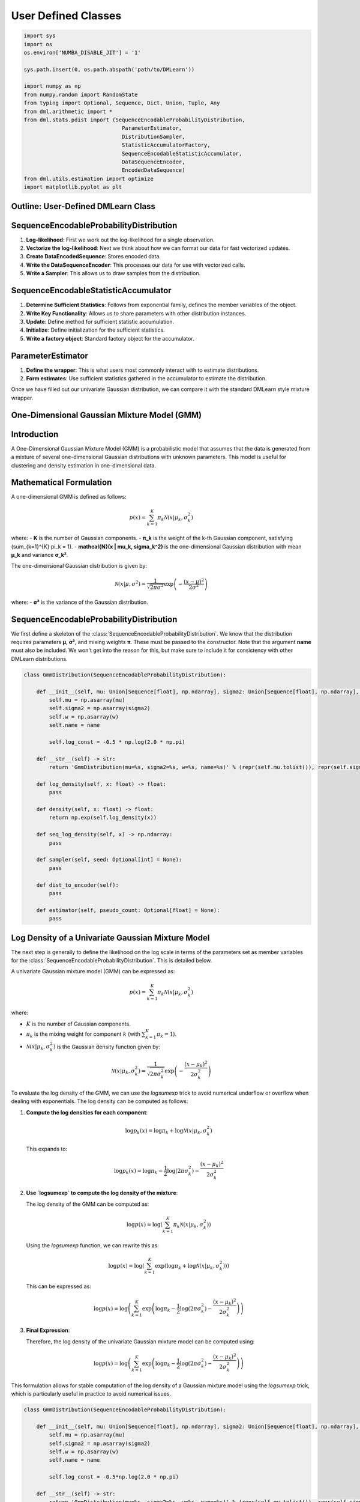 .. _user_defined:
User Defined Classes
----------------------

.. code-block:: python

    import sys 
    import os
    os.environ['NUMBA_DISABLE_JIT'] = '1'

    sys.path.insert(0, os.path.abspath('path/to/DMLearn'))

    import numpy as np 
    from numpy.random import RandomState
    from typing import Optional, Sequence, Dict, Union, Tuple, Any
    from dml.arithmetic import * 
    from dml.stats.pdist import (SequenceEncodableProbabilityDistribution, 
                                   ParameterEstimator, 
                                   DistributionSampler, 
                                   StatisticAccumulatorFactory, 
                                   SequenceEncodableStatisticAccumulator, 
                                   DataSequenceEncoder, 
                                   EncodedDataSequence)
    from dml.utils.estimation import optimize
    import matplotlib.pyplot as plt

Outline: User-Defined DMLearn Class
=========================================

SequenceEncodableProbabilityDistribution
=========================================
1. **Log-likelihood**: First we work out the log-likelihood for a single observation.
2. **Vectorize the log-likelihood**: Next we think about how we can format our data for fast vectorized updates.
3. **Create DataEncodedSequence**: Stores encoded data.
4. **Write the DataSequenceEncoder**: This processes our data for use with vectorized calls.
5. **Write a Sampler**: This allows us to draw samples from the distribution.

SequenceEncodableStatisticAccumulator
=======================================
1. **Determine Sufficient Statistics**: Follows from exponential family, defines the member variables of the object.
2. **Write Key Functionality**: Allows us to share parameters with other distribution instances.
3. **Update**: Define method for sufficient statistic accumulation.
4. **Initialize**: Define initialization for the sufficient statistics.
5. **Write a factory object**: Standard factory object for the accumulator.

ParameterEstimator
====================
1. **Define the wrapper**: This is what users most commonly interact with to estimate distributions.
2. **Form estimates**: Use sufficient statistics gathered in the accumulator to estimate the distribution.

Once we have filled out our univariate Gaussian distribution, we can compare it with the standard DMLearn style mixture wrapper.

One-Dimensional Gaussian Mixture Model (GMM)
==============================================

Introduction
============

A One-Dimensional Gaussian Mixture Model (GMM) is a probabilistic model that assumes that the data is generated from a mixture of several one-dimensional Gaussian distributions with unknown parameters. This model is useful for clustering and density estimation in one-dimensional data.

Mathematical Formulation
=========================

A one-dimensional GMM is defined as follows:

.. math::

    p(x) = \sum_{k=1}^{K} \pi_k \mathcal{N}(x | \mu_k, \sigma_k^2)

where:
- **K** is the number of Gaussian components.
- **π_k** is the weight of the k-th Gaussian component, satisfying \(\sum_{k=1}^{K} \pi_k = 1\).
- **\mathcal{N}(x | \mu_k, \sigma_k^2)** is the one-dimensional Gaussian distribution with mean **μ_k** and variance **σ_k²**.

The one-dimensional Gaussian distribution is given by:

.. math::

    \mathcal{N}(x | \mu, \sigma^2) = \frac{1}{\sqrt{2\pi \sigma^2}} \exp\left(-\frac{(x - \mu)^2}{2\sigma^2}\right)

where:
- **σ²** is the variance of the Gaussian distribution.


SequenceEncodableProbabilityDistribution
==========================================

We first define a skeleton of the :class:`SequenceEncodableProbabilityDistribution`. We know that the distribution requires parameters **μ**, **σ²**, and mixing weights **π**. These must be passed to the constructor. Note that the argument **name** must also be included. We won't get into the reason for this, but make sure to include it for consistency with other DMLearn distributions.

.. code-block:: python

    class GmmDistribution(SequenceEncodableProbabilityDistribution):
        
        def __init__(self, mu: Union[Sequence[float], np.ndarray], sigma2: Union[Sequence[float], np.ndarray], w: Union[Sequence[float], np.ndarray], name: Optional[str] = None):
            self.mu = np.asarray(mu)
            self.sigma2 = np.asarray(sigma2)
            self.w = np.asarray(w)
            self.name = name

            self.log_const = -0.5 * np.log(2.0 * np.pi)

        def __str__(self) -> str:
            return 'GmmDistribution(mu=%s, sigma2=%s, w=%s, name=%s)' % (repr(self.mu.tolist()), repr(self.sigma2.tolist()), repr(self.w.tolist()), repr(self.name))
        
        def log_density(self, x: float) -> float:
            pass

        def density(self, x: float) -> float:
            return np.exp(self.log_density(x))

        def seq_log_density(self, x) -> np.ndarray:
            pass

        def sampler(self, seed: Optional[int] = None):
            pass
        
        def dist_to_encoder(self):
            pass

        def estimator(self, pseudo_count: Optional[float] = None):
            pass

Log Density of a Univariate Gaussian Mixture Model
========================================================

The next step is generally to define the likelihood on the log scale in terms of the parameters set as member variables for the :class:`SequenceEncodableProbabilityDistribution`. This is detailed below.

A univariate Gaussian mixture model (GMM) can be expressed as:

.. math::

    p(x) = \sum_{k=1}^{K} \pi_k \mathcal{N}(x | \mu_k, \sigma_k^2)

where:

- :math:`K` is the number of Gaussian components.
- :math:`\pi_k` is the mixing weight for component :math:`k` (with :math:`\sum_{k=1}^{K} \pi_k = 1`).
- :math:`\mathcal{N}(x | \mu_k, \sigma_k^2)` is the Gaussian density function given by:

.. math::

    \mathcal{N}(x | \mu_k, \sigma_k^2) = \frac{1}{\sqrt{2\pi \sigma_k^2}} \exp\left(-\frac{(x - \mu_k)^2}{2\sigma_k^2}\right)

To evaluate the log density of the GMM, we can use the `logsumexp` trick to avoid numerical underflow or overflow when dealing with exponentials. The log density can be computed as follows:

1. **Compute the log densities for each component**:

   .. math::

       \log p_k(x) = \log \pi_k + \log \mathcal{N}(x | \mu_k, \sigma_k^2)

   This expands to:

   .. math::

       \log p_k(x) = \log \pi_k - \frac{1}{2} \log(2\pi \sigma_k^2) - \frac{(x - \mu_k)^2}{2\sigma_k^2}

2. **Use `logsumexp` to compute the log density of the mixture**:

   The log density of the GMM can be computed as:

   .. math::

       \log p(x) = \log \left( \sum_{k=1}^{K} \pi_k \mathcal{N}(x | \mu_k, \sigma_k^2) \right)

   Using the `logsumexp` function, we can rewrite this as:

   .. math::

       \log p(x) = \log \left( \sum_{k=1}^{K} \exp\left(\log \pi_k + \log \mathcal{N}(x | \mu_k, \sigma_k^2)\right) \right)

   This can be expressed as:

   .. math::

       \log p(x) = \log \left( \sum_{k=1}^{K} \exp\left(\log \pi_k - \frac{1}{2} \log(2\pi \sigma_k^2) - \frac{(x - \mu_k)^2}{2\sigma_k^2}\right) \right)

3. **Final Expression**:

   Therefore, the log density of the univariate Gaussian mixture model can be computed using:

   .. math::

       \log p(x) = \log \left( \sum_{k=1}^{K} \exp\left(\log \pi_k - \frac{1}{2} \log(2\pi \sigma_k^2) - \frac{(x - \mu_k)^2}{2\sigma_k^2}\right) \right)

This formulation allows for stable computation of the log density of a Gaussian mixture model using the `logsumexp` trick, which is particularly useful in practice to avoid numerical issues.

.. code-block:: python

    class GmmDistribution(SequenceEncodableProbabilityDistribution):
        
        def __init__(self, mu: Union[Sequence[float], np.ndarray], sigma2: Union[Sequence[float], np.ndarray], w: Union[Sequence[float], np.ndarray], name: Optional[str] = None):
            self.mu = np.asarray(mu)
            self.sigma2 = np.asarray(sigma2)
            self.w = np.asarray(w)
            self.name = name

            self.log_const = -0.5*np.log(2.0 * np.pi)

        def __str__(self) -> str:
            return 'GmmDistribution(mu=%s, sigma2=%s, w=%s, name=%s)' % (repr(self.mu.tolist()), repr(self.sigma2.tolist()), repr(self.w.tolist()), repr(self.name))
        
        def log_density(self, x: float) -> float:
            # eval log-density for each component
            ll = self.log_const - 0.50*(x-self.mu) ** 2 / self.sigma2 - 0.5*np.log(self.sigma2) + np.log(self.w)
            max_ = np.max(ll)
            # subtract max and exponentiate
            np.exp(ll-max_, out=ll)
            # finish log-sum-exp
            rv = np.log(np.sum(ll)) + max_ 
            return rv

        def density(self, x: float) -> float:
            return np.exp(self.log_density(x))

        def seq_log_density(self, x) -> np.ndarray:
            pass

        def sampler(self, seed: Optional[int] = None):
            pass
        
        def dist_to_encoder(self):
            pass

        def estimator(self, pseudo_count: Optional[float] = None):
            pass

EncodedDataSequence and the DataSequenceEncoder objects
=======================================================

To make calculations fast, we want to think of vectorizing our ``log_density`` function call. Under the hood, this requires us to encode our data. Put another way, we want to pre-process the data passed to our object so we can perform fast vectorized operations. The :class:`DataSequenceEncoder` object is responsible for encoding our data into a format useful for repeated vectorized operations. The output data is stored in an :class:`EncodedDataSequence` object. This object also allows for type checking if desired.

A good way to think about how this will all look is to first consider a vectorized form of the ``log_density`` function. Assume the data is a one-dimensional numpy array (this is the form the encoded data will take). We can write out the density in vectorized form as seen below.

.. code-block:: python

    def seq_log_density_(x: np.ndarray) -> np.ndarray:
    
        ll = -0.5 * (x[:, None] - self.mu) ** 2 / self.sigma2 - 0.5 * np.log(self.sigma2) + self.log_const + np.log(self.w)
        max_ = np.max(ll, axis=1, keepdims=True)
        np.exp(ll - max_, out=ll)
        ll = np.log(np.sum(ll, axis=1, keepdims=False))
        ll += max_.flatten()
    
        return ll

The :class:`EncodedDataSequence` should store the processed data (which happens to be a numpy array for floats).

.. code-block:: python

    class GmmEncodedDataSequence(EncodedDataSequence):
    
        def __init__(self, data: np.ndarray):
            super().__init__(data=data)
        
        def __repr__(self) -> str:
            return f'GmmEncodedDataSequence(data={self.data})'

The :class:`DataSequenceEncoder` object must implement :meth:`__str__`, :meth:`__eq__`, and :meth:`seq_encode`. The method :meth:`seq_encode` should take the data and encode it. The result is returned as an :class:`EncodedDataSequence` object. Note that this is also the place to check for data compatibility (i.e. GMM can't handle NaN or inf values).

The :meth:`__eq__` method is implemented to check if two :class:`DataSequenceEncoder` objects are the same. This helps with avoiding multiple encodings under the hood when nesting DMLearn functions.

.. code-block:: python

    class GmmDataEncoder(DataSequenceEncoder):

        def __str__(self) -> str:
            return 'GmmDataEncoder'
        
        def __eq__(self, other) -> bool:
            return isinstance(other, GmmDataEncoder)
        
        def seq_encode(self, x: Union[Sequence[float], np.ndarray]) -> 'GmmEncodedDataSequence':
            rv = np.asarray(x, dtype=float)
            
            if np.any(np.isnan(rv)) or np.any(np.isinf(rv)):
                raise Exception('GmmDistribution requires support x in (-inf,inf).')
            
            return GmmEncodedDataSequence(data=rv)

We can now fill in the :meth:`seq_log_density` function with proper type hints. We also fill out :meth:`dist_to_encoder`, which returns the appropriate :class:`DataSequenceEncoder` object for encoding data.

.. code-block:: python
 
 class GmmDistribution(SequenceEncodableProbabilityDistribution):
     
     def __init__(self, mu: Union[Sequence[float], np.ndarray], sigma2: Union[Sequence[float], np.ndarray], w: Union[Sequence[float], np.ndarray], name: Optional[str] = None):
         self.mu = np.asarray(mu)
         self.sigma2 = np.asarray(sigma2)
         self.w = np.asarray(w)
         self.name = name
 
         self.log_const = -0.5 * np.log(2.0 * np.pi)
 
     def __str__(self) -> str:
         return 'GmmDistribution(mu=%s, sigma2=%s, w=%s, name=%s)' % (repr(self.mu.tolist()), repr(self.sigma2.tolist()), repr(self.w.tolist()), repr(self.name))
     
     def log_density(self, x: float) -> float:
         # eval log-density for each component
         ll = self.log_const - 0.5 * (x - self.mu) ** 2 / self.sigma2 - 0.5 * np.log(self.sigma2) + np.log(self.w)
         max_ = np.max(ll)
         # subtract max and exponentiate
         np.exp(ll - max_, out=ll)
         # finish log-sum-exp
         rv = np.log(np.sum(ll)) + max_ 
         return rv
 
     def density(self, x: float) -> float:
         return np.exp(self.log_density(x))
 
     def seq_log_density(self, x: GmmEncodedDataSequence) -> np.ndarray:
         # Type check
         if not isinstance(x, GmmEncodedDataSequence):
             raise Exception('GmmEncodedDataSequence requires for seq_log_density.')
         
         # Evaluate the vectorized log-density as before
         ll = -0.5 * (x.data[:, None] - self.mu) ** 2 / self.sigma2 - 0.5 * np.log(self.sigma2) + self.log_const + np.log(self.w)
         max_ = np.max(ll, axis=1, keepdims=True)
         np.exp(ll - max_, out=ll)
         ll = np.log(np.sum(ll, axis=1, keepdims=False))
         ll += max_.flatten()
 
         return ll
     
     def dist_to_encoder(self) -> GmmDataEncoder:
         return GmmDataEncoder()
     
     def sampler(self, seed: Optional[int] = None):
         pass
 
     def estimator(self, pseudo_count: Optional[float] = None):
         pass

DistributionSampler
====================

Next we create the ``DistributionSampler``. The sampler allows us to draw samples from a fitted distribution. ``DistributionSampler`` objects are generally realized through the method ``sampler`` in the ``SequenceEncodableProbabilityDistribution``.

Sampling the GMM
=================

1. Draw a label from the mixture weights: :math:`z_i \sim \boldsymbol{\pi}`
2. Sample an observation conditioned on the label drawn: :math:`x_i \vert z_i = k \sim N\left(\mu_k, \sigma^2_k \right)`

Below is a vectorized implementation of GMM sampling in the ``sample`` method.
 
.. code-block:: python

        class GmmSampler(DistributionSampler):

            def __init__(self, dist: GmmDistribution, seed: Optional[int] = None):
                self.rng = RandomState(seed)
                self.dist = dist
            
            def sample(self, size: Optional[int] = None) -> Union[float, np.ndarray]:
                ncomps = len(self.dist.w)
                if size:
                    rv = np.zeros(size)
                    idx = np.arange(size)
                    self.rng.shuffle(idx)
                    z = self.rng.choice(ncomps, p=self.dist.w, replace=True, size=size)
                    z = np.bincount(z, minlength=ncomps)

                    i0 = 0
                    for xi, xc in enumerate(z):
                        if xc > 0:
                            i1 = i0 + xc
                            rv[idx[i0:i1]] = self.rng.normal(loc=self.dist.mu[xi], scale=np.sqrt(self.dist.sigma2[xi]), size=xc)
                            i0 += xc
                        
                    return rv 
                else:
                    z = self.rng.choice(ncomps, p=self.dist.w)
                    rv = self.rng.randn() * np.sqrt(self.dist.sigma2[z]) + self.dist.mu[z]

                    return float(rv)

We can now update the ``sampler`` function in the ``SequenceEncodableProbabilityDistribution``.

.. code-block:: python

    class GmmDistribution(SequenceEncodableProbabilityDistribution):
        
        def __init__(self, mu: Union[Sequence[float], np.ndarray], sigma2: Union[Sequence[float], np.ndarray], w: Union[Sequence[float], np.ndarray], name: Optional[str] = None):
            self.mu = np.asarray(mu)
            self.sigma2 = np.asarray(sigma2)
            self.w = np.asarray(w)
            self.name = name

            self.log_const = -0.5*np.log(2.0 * np.pi)

        def __str__(self) -> str:
            return 'GmmDistribution(mu=%s, sigma2=%s, w=%s, name=%s)' % (repr(self.mu.tolist()), repr(self.sigma2.tolist()), repr(self.w.tolist()), repr(self.name))
        
        def log_density(self, x: float) -> float:
            # eval log-density for each component
            ll = self.log_const - 0.5*(x-self.mu) ** 2 / self.sigma2 - 0.5*np.log(self.sigma2) + np.log(self.w)
            max_ = np.max(ll)
            # subtract max and exponentiate
            np.exp(ll-max_, out=ll)
            # finish log-sum-exp
            rv = np.log(np.sum(ll)) + max_ 
            return rv

        def density(self, x: float) -> float:
            return np.exp(self.log_density(x))

        def seq_log_density(self, x: GmmEncodedDataSequence) -> np.ndarray:
            # Type check
            if not isinstance(x, GmmEncodedDataSequence):
                raise Exception('GmmEncodedDataSequence requires for seq_log_density.')
            
            # Evaluate the vetorized log-density as before
            ll = -0.5*(x.data[:, None] - self.mu)**2 / self.sigma2 - 0.5*np.log(self.sigma2) + self.log_const + np.log(self.w)
            max_ = np.max(ll, axis=1, keepdims=True)
            np.exp(ll-max_, out=ll)
            ll = np.log(np.sum(ll, axis=1, keepdims=False))
            ll += max_.flatten()

            return ll
        
        def dist_to_encoder(self) -> GmmDataEncoder:
            return GmmDataEncoder()
        
        def sampler(self, seed: Optional[int] = None) -> GmmSampler:
            return GmmSampler(dist=self, seed=seed)

        def estimator(self, pseudo_count: Optional[float] = None):
            pass


We need to write the estimator to complete the distribution. We will return to this later.

SequenceEncodableStatisticAccumulator
=======================================
Next we will write the ``SequenceEncodableStatisticAccumulator`` which is used to aggregate sufficient statistics. To identify the sufficient statistics and the calculation involved in tracking them, we can refer to the exponential family form of the distribution. In the case of the univariate GMM, it is easier to refer back to the E-step of the EM algorithm.

Expectation-Maximization Algorithm
===================================
To estimate the parameters of a one-dimensional GMM, we typically use the Expectation-Maximization (EM) algorithm, which consists of two steps:

1. **Expectation Step (E-step)**: Calculate the expected value of the log-likelihood function, given the current estimates of the parameters.

   .. math::

       \gamma_{nk} = \frac{\pi_k \mathcal{N}(x_n | \mu_k, \sigma_k^2)}{\sum_{j=1}^{K} \pi_j \mathcal{N}(x_n | \mu_j, \sigma_j^2)}

where :math:`\gamma_{nk}` is the responsibility that component ``k`` takes for data point ``n``.

2. **Maximization Step (M-step)**: Update the parameters using the expected values computed in the E-step.

   .. math::

       \pi_k = \frac{N_k}{N}

   .. math::

       \mu_k = \frac{1}{N_k} \sum_{n=1}^{N} \gamma_{nk} x_n

   .. math::

       \sigma_k^2 = \frac{1}{N_k} \sum_{n=1}^{N} \gamma_{nk} (x_n - \mu_k)^2 = \gamma_{nk} x_n^2 - 2 x_n \mu_k + \mu_k^2

where :math:`N_k = \sum_{n=1}^{N} \gamma_{nk}` is the effective number of points assigned to component :math:`k`.

Sufficient Statistics
=====================
In DMLearn, the accumulator tracks the sufficient statistics, which are used to perform the estimation step. Following the above, we see that 

.. math::

   \sum_{n=1}^{N} \gamma_{nk}

.. math::

   \sum_{n=1}^{N} \gamma_{nk} x_n

.. math::

   \sum_{n=1}^{N} \gamma_{nk} x_n^2

are required to estimate :math:`\pi_k`, :math:`\mu_k`, :math:`\sigma^2_k`. Our accumulator class will aggregate these sufficient statistics. We will denote the sufficient statistics with member variables: ``comp_counts`` = :math:`\sum_{n=1}^{N} \gamma_{nk}`, ``x`` = :math:`\sum_{n=1}^{N} \gamma_{nk} x_n`, and ``x2`` = :math:`\sum_{n=1}^{N} \gamma_{nk} x_n^2`. Note that each of these member variables are ``k`` dimensional vectors where ``k`` is the number of mixture components.

Below is a skeleton of the ``SequenceEncodableStatisticAccumulator``. The methods ``value``, ``combine``, and ``from_value`` all must be implemented. They return the sufficient stats from the accumulator, combine the current suff stats of the object instance with another set of suff stats, and assign the Accumulator instance suff stats respectively.

Another interesting thing to note is the passing of the variable ``keys``. For the Gaussian Mixture model implementation, we allow the user to pass keys specifying whether the mixture weights or means and variances should be shared across any other distributions (with matching keys). You must implement the two methods ``key_merge`` and ``key_replace``.

The member function ``acc_to_encoder`` is similar to ``dist_to_encoder`` from the distribution class. It must be included here, as we currently require data encodings to be available in the initialization step.

.. code-block:: python

    class GmmAccumulator(SequenceEncodableStatisticAccumulator):

        def __init__(self, num_comps: int, keys: Optional[Tuple[Optional[str], Optional[str]]] = None, name: Optional[str] = None):
            self.x = np.zeros(num_comps)
            self.x2 = np.zeros(num_comps)
            self.comp_counts = np.zeros(num_comps)
            self.ncomps = num_comps
            self.weight_keys = keys[0] if keys else None
            self.param_keys = keys[1] if keys else None

        def initialize(self, x: float, weight: float, rng: Optional[RandomState]):
            pass

        def update(self, x: float, weight: float, estimate: GmmDistribution):
            pass

        def seq_initialize(self, x: GmmEncodedDataSequence, weights: np.ndarray, rng: Optional[RandomState]):
            pass

        def seq_update(self, x: GmmEncodedDataSequence, weights: np.ndarray, estimate: GmmDistribution):
            pass

        # Return the sufficient statistics
        def value(self) -> Tuple[np.ndarray, np.ndarray, np.ndarray]:
            return self.comp_counts, self.x, self.x2
        
        # Combine suff stats with the accumulators
        def combine(self, x: Tuple[np.ndarray, np.ndarray, np.ndarray]):
            self.comp_counts += x[0]
            self.x += x[1]
            self.x2 += x[2]

            return self
        
        # assign sufficient statistics from a value
        def from_value(self, x: Tuple[np.ndarray, np.ndarray, np.ndarray]):
            self.comp_counts = x[0]
            self.x = x[1]
            self.x2 = x[2]

        # This allows for merging of suff stats with parameters that have the same keys
        def key_merge(self, stats_dict: Dict[str, Any]):
            if self.weight_keys is not None:
                if self.weight_keys in stats_dict:
                    self.comp_counts += stats_dict[self.weight_keys]
                else:
                    stats_dict[self.weight_keys] = self.comp_counts
            
            if self.param_keys is not None:
                if self.param_keys in stats_dict:
                    x, x2 = stats_dict[self.param_keys]
                    self.x += x
                    self.x2 += x2
                else:
                    stats_dict[self.param_keys] = (self.x, self.x2)

        # Set the sufficient statistics of the accumulator to suff stats with matching keys.
        def key_replace(self, stats_dict: Dict[str, Any]):
            if self.weight_keys is not None:
                if self.weight_keys in stats_dict:
                    self.comp_counts = stats_dict[self.weight_keys]

            if self.param_keys is not None:
                if self.param_keys in stats_dict:
                    self.param_keys = stats_dict[self.param_keys]
        
        # Create a DataSequenceEncoder object for seq initialize encodings.
        def acc_to_encoder(self):
            return GmmDataEncoder()

            
Implementing Update
===================
**Recall: Expectation Step (E-step)**: Calculate the expected value of the log-likelihood function, given the current estimates of the parameters.

.. math::

   \gamma_{nk} = \frac{\pi_k \mathcal{N}(x_n | \mu_k, \sigma_k^2)}{\sum_{j=1}^{K} \pi_j \mathcal{N}(x_n | \mu_j, \sigma_j^2)}

where :math:`\gamma_{nk}` is the responsibility that component ``k`` takes for data point ``n``.

For the ``update`` function, we must calculate the posterior :math:`\gamma_{nk}` for each observation :math:`x_n`. This is done using a log-sum-exp trick. Once we have :math:`\gamma_{nk}`, we simply update the accumulators sufficient stats ``x``, ``x2``, and ``comp_counts`` accordingly. Note that ``weight`` is also multiplied to the :math:`\gamma_{nk}` values, as this allows for nesting with other DMLearn classes.

We must also implement the vectorized ``seq_update``, which takes the ``GmmEncodedDataSequence`` previously defined.

.. code-block:: python

    class GmmAccumulator(SequenceEncodableStatisticAccumulator):

        def __init__(self, num_comps: int, keys: Optional[Tuple[Optional[str], Optional[str]]] = None, name: Optional[str] = None):
            self.x = np.zeros(num_comps)
            self.x2 = np.zeros(num_comps)
            self.comp_counts = np.zeros(num_comps)
            self.ncomps = num_comps
            self.weight_keys = keys[0] if keys else None
            self.param_keys = keys[1] if keys else None

        def update(self, x: float, weight: float, estimate: GmmDistribution):
            mu, s2, w = estimate.mu, estimate.sigma2, estimate.w

            gamma = -0.5*(x-mu)**2 / s2 - 0.5*np.log(s2) + np.log(w)
            max_ = np.max(gamma)

            if not np.isinf(max_):
                # log-sum-exp back to exp
                gamma = np.exp(gamma-max_, out=gamma)
                gamma /= np.sum(gamma)
                # multiply by weight to allow for down stream nesting with other dml classes
                gamma *= weight
                self.comp_counts += gamma
                self.x += x*gamma
                self.x2 += x**2*gamma 

        def seq_update(self, x: GmmEncodedDataSequence, weights: np.ndarray, estimate: GmmDistribution):
            mu, s2, log_w = estimate.mu, estimate.sigma2, np.log(estimate.w)
            gammas = -0.5*(x.data[:, None] - mu)**2 / s2 - 0.5*np.log(s2)
            gammas += log_w[None, :]

            # check for 0 weights
            zw = np.isinf(log_w)
            if np.any(zw):
                gammas[:, zw] = -np.inf
            
            max_ = np.max(gammas, axis=1, keepdims=True)

            # correct for any posterior containing all -np.inf values.
            bad_rows = np.all(np.isinf(gammas), axis=1).flatten()
            gammas[bad_rows, :] = log_w.copy()
            max_[bad_rows] = np.max(log_w)

            # logsumexp and multiply by weights passed 
            gammas -= max_
            np.exp(gammas, out=gammas)
            np.sum(gammas, axis=1, keepdims=True, out=max_)
            np.divide(weights[:, None], max_, out=max_)
            gammas *= max_

            # update the sufficient stats
            wsum = gammas.sum(axis=0)
            self.comp_counts += wsum
            self.x += np.dot(x.data, gammas)
            self.x2 += np.dot(x.data**2, gammas)

        def initialize(self, x: float, weight: float, rng: Optional[RandomState]):
            pass

        def seq_initialize(self, x: GmmEncodedDataSequence, weights: np.ndarray, rng: Optional[RandomState]):
            pass

        # Return the sufficient statistics
        def value(self) -> Tuple[np.ndarray, np.ndarray, np.ndarray]:
            return self.comp_counts, self.x, self.x2
        
        # Combine suff stats with the accumulators
        def combine(self, x: Tuple[np.ndarray, np.ndarray, np.ndarray]):
            self.comp_counts += x[0]
            self.x += x[1]
            self.x2 += x[2]

            return self
        
        # assign sufficient statistics from a value
        def from_value(self, x: Tuple[np.ndarray, np.ndarray, np.ndarray]):
            self.comp_counts = x[0]
            self.x = x[1]
            self.x2 = x[2]

        # This allows for merging of suff stats with parameters that have the same keys
        def key_merge(self, stats_dict: Dict[str, Any]):
            if self.weight_keys is not None:
                if self.weight_keys in stats_dict:
                    self.comp_counts += stats_dict[self.weight_keys]
                else:
                    stats_dict[self.weight_keys] = self.comp_counts
            
            if self.param_keys is not None:
                if self.param_keys in stats_dict:
                    x, x2 = stats_dict[self.param_keys]
                    self.x += x
                    self.x2 += x2
                else:
                    stats_dict[self.param_keys] = (self.x, self.x2)

        # Set the sufficient statistics of the accumulator to suff stats with matching keys.
        def key_replace(self, stats_dict: Dict[str, Any]):
            if self.weight_keys is not None:
                if self.weight_keys in stats_dict:
                    self.comp_counts = stats_dict[self.weight_keys]

            if self.param_keys is not None:
                if self.param_keys in stats_dict:
                    self.param_keys = stats_dict[self.param_keys]
        
        # Create a DataSequenceEncoder object for seq initialize encodings.
        def acc_to_encoder(self):
            return GmmDataEncoder()

Initialize
===========
The sufficient statistics must be initialized. The `SequenceEncodableStatisticAccumulator` object allows for randomized initialization of the sufficient statistics for the observed data. The methods required here are `initialize` and the vectorized version `seq_initialize`. It is up to you to define how these methods are implemented. Below we outline the method for the case of the univariate Gaussian mixture model.

Initialization of GMM sufficient statistics
=============================================
1. Draw :math:`\boldsymbol{\gamma}_i \sim \text{Dirichlet}\left(\left( \frac{1}{k}, \frac{1}{k}, \ldots, \frac{1}{k} \right)\right)`.

2. Multiply by passed `weight` (this is for nesting with other DMLearn distributions):

   .. math::

      \boldsymbol{\gamma}_i = \boldsymbol{\gamma}_i * \text{weight}_i

3. Update the sufficient statistic member variables of the accumulator:

   .. math::

      \text{comp_counts}[k] \text{ += } \gamma_{i, k}

   .. math::

      x[k] \text{ += } \gamma_{i,k} * x_i

   .. math::

      x2[k] \text{ += } \gamma_{i,k} * x^2_i

This is quite trivial to vectorize and implement in `seq_initialize` using our encoded data previously defined as `GmmEncodedDataSequence`. The code is filled out below. One small comment, the value `c` is used in the initialization to avoid numeric issues encountered when sampling from a Dirichlet distribution.

.. code-block:: python

 class GmmAccumulator(SequenceEncodableStatisticAccumulator):

    def __init__(self, num_comps: int, keys: Optional[Tuple[Optional[str], Optional[str]]] = None, name: Optional[str] = None):
        
        self.x = np.zeros(num_comps)
        self.x2 = np.zeros(num_comps)
        self.comp_counts = np.zeros(num_comps)
        self.ncomps = num_comps
        self.weight_keys = keys[0] if keys else None
        self.param_keys = keys[1] if keys else None

    def update(self, x: float, weight: float, estimate: GmmDistribution):
        mu, s2, w = estimate.mu, estimate.sigma2, estimate.w

        gamma = -0.5*(x-mu)**2 / s2 - 0.5*np.log(s2) + np.log(w)
        max_ = np.max(gamma)

        if not np.isinf(max_):
            # log-sum-exp back to exp
            gamma = np.exp(gamma-max_, out=gamma)
            gamma /= np.sum(gamma)
            # multiply by weight to allow for down stream nesting with other dml classes
            gamma *= weight
            self.comp_counts += gamma
            self.x += x*gamma
            self.x2 += x**2*gamma 

    def seq_update(self, x: GmmEncodedDataSequence, weights: np.ndarray, estimate: GmmDistribution):

        mu, s2, log_w = estimate.mu, estimate.sigma2, np.log(estimate.w)
        gammas = -0.5*(x.data[:, None] - mu)**2 / s2 - 0.5*np.log(s2)
        gammas += log_w[None, :]

        # check for 0 weights
        zw = np.isinf(log_w)
        if np.any(zw):
            gammas[:, zw] = -np.inf
        
        max_ = np.max(gammas, axis=1, keepdims=True)

        # correct for any posterior containing all -np.inf values.
        bad_rows = np.isinf(max_.flatten())
        gammas[bad_rows, :] = log_w.copy()
        max_[bad_rows] = np.max(log_w)

        # logsumexp and multiply by weights passed 
        gammas -= max_
        np.exp(gammas, out=gammas)
        np.sum(gammas, axis=1, keepdims=True, out=max_)
        np.divide(weights[:, None], max_, out=max_)
        gammas *= max_

        # update the sufficient stats
        wsum = gammas.sum(axis=0)
        self.comp_counts += wsum
        self.x += np.dot(x.data, gammas)
        self.x2 += np.dot(x.data**2, gammas)

    def initialize(self, x: float, weight: float, rng: RandomState):

        # generate random posterior values
        c = 20 ** 2 if self.ncomps > 20 else self.ncomps**2
        ww = rng.dirichelt(np.ones(self.ncomps) / c)
        ww *= weight

        # update suff stats
        self.x += x * ww
        self.x2 += x**2 * ww
        self.comp_counts += ww


    def seq_initialize(self, x: GmmEncodedDataSequence, weights: np.ndarray, rng: Optional[RandomState]):

        # only generate random posteriors for weights that are non-zero
        sz = len(weights)
        c = 20 ** 2 if self.ncomps > 20 else self.ncomps ** 2

        ww = rng.dirichlet(np.ones(self.ncomps) / c, size=sz)
        ww *= weights[:, None]
        w_sum = ww.sum(axis=0)

        # initialize suff stats
        self.comp_counts += w_sum
        self.x += np.dot(x.data, ww)
        self.x2 += np.dot(x.data ** 2, ww)


    # Return the sufficient statistics
    def value(self) -> Tuple[np.ndarray, np.ndarray, np.ndarray]:
        return self.comp_counts, self.x, self.x2
    
    # Combine suff stats with the accumulators
    def combine(self, x: Tuple[np.ndarray, np.ndarray, np.ndarray]):
        self.comp_counts += x[0]
        self.x += x[1]
        self.x2 += x[2]

        return self
    
    # assign sufficient statistics from a value
    def from_value(self, x: Tuple[np.ndarray, np.ndarray, np.ndarray]):
        self.comp_counts = x[0]
        self.x = x[1]
        self.x2 = x[2]

    # This allows for merging of suff stats with parameters that have the same keys
    def key_merge(self, stats_dict: Dict[str, Any]):
        
        if self.weight_keys is not None:
            if self.weight_keys in stats_dict:
                self.comp_counts += stats_dict[self.weight_keys]
            else:
                stats_dict[self.weight_keys] = self.comp_counts
        
        if self.param_keys is not None:
            if self.param_keys in stats_dict:
                x, x2 = stats_dict[self.param_keys]
                self.x += x
                self.x2 += x2
            else:
                stats_dict[self.param_keys] = (self.x, self.x2)

    # Set the sufficient statistics of the accumulator to suff stats with matching keys.
    def key_replace(self, stats_dict: Dict[str, Any]):
        if self.weight_keys is not None:
            if self.weight_keys in stats_dict:
                self.comp_counts = stats_dict[self.weight_keys]

        if self.param_keys is not None:
            if self.param_keys in stats_dict:
                self.param_keys = stats_dict[self.param_keys]
    
    # Create a DataSequenceEncoder object for seq initialize encodings.
    def acc_to_encoder(self):
        return GmmDataEncoder()
    
StatisticAccumulatorFactory
============================

In programming, a factory object is a design pattern used to create instances of objects. Instead of calling a constructor directly to create an object, a factory provides a method that returns an instance of a class. We define the `StatisticAccumulatorFactory` as a method for creating `SequenceEncodableStatisticAccumulator` objects.

.. code-block:: python

 class GmmAccumulatorFactory(StatisticAccumulatorFactory):

    # same constructor as the GmmAccumulator object
    def __init__(self, num_comps: int, keys: Optional[Tuple[Optional[str], Optional[str]]] = None, name: Optional[str] = None):
        self.num_comps = num_comps
        self.keys = keys
        self.name = name

    # creates a GmmAccumulator object 
    def make (self) -> 'GmmAccumulator':
        return GmmAccumulator(num_comps=self.num_comps, keys=self.keys, name=self.name)
    

The only thing left to do is to implement the `ParameterEstimator` class and fill out the `estimator` function call in the `SequenceEncodableProbabilityDistribution`. So let's implement the `ParameterEstimator` and tie everything together.

.. code-block:: python

 class GmmEstimator(ParameterEstimator):

    def __init__(self, num_comps: int, suff_stat: Tuple[Optional[np.ndarray], Optional[np.ndarray], Optional[np.ndarray]] = (None, None, None), pseudo_count: Tuple[Optional[float], Optional[float], Optional[float]] = (None, None, None), keys: Tuple[Optional[str], Optional[str]] = (None, None)):
        self.ncomps = num_comps
        self.suff_stat = suff_stat
        self.pseudo_count = pseudo_count
        self.keys = keys

    def accumulator_factory(self) -> GmmAccumulatorFactory:
        return GmmAccumulatorFactory(num_comps=self.ncomps, keys=self.keys)
    
    def estimate(self, nobs: Optional[float], suff_stat: Tuple[np.ndarray, np.ndarray, np.ndarray]) -> GmmDistribution:
        counts, xw, x2w = suff_stat

        # regularize weights without suff stat passed to it
        if self.pseudo_count[0] and not self.suff_stat[0]:
            p = self.pseudo_count[0] / self.ncomps
            w = counts + p
            w /= w.sum()
        # regularize weights with suff stat passed
        elif self.pseudo_count[0] and self.suff_stat[0]:
            w = (counts + self.suff_stat[0]*self.pseudo_count[0]) / (counts.sum() + self.pseudo_count[0]*self.suff_stat[0].sum())
        # dont regularize weights
        else:
            wsum = counts.sum()

            if wsum == 0.0:
                w = np.ones(self.ncomps) / float(self.ncomps)
            else:
                w = counts.copy() / wsum

        # flatten the mean estimates
        if self.pseudo_count[1] is not None and self.suff_stat[1] is not None:
            mu = (xw + self.pseudo_count[1] * self.suff_stat[1]) / (counts + self.pseudo_count * np.sum(self.suff_stats[1]))
        else:
            wsum = counts.copy()
            wsum[wsum==0.0] = 1.0
            mu = xw / wsum
        
        # flatten/regularize the variance estimates
        if self.pseudo_count[2] and self.suff_stat[2]:
            s2 = (x2w - mu**2 * counts * self.pseudo_count[2] * self.suff_stat[2]) / (counts + self.pseudo_count[2] * np.sum(self.suff_stat[2]))
        else:
            wsum = counts.copy()
            wsum[wsum==0.0] = 1.0
            s2 = x2w / wsum - mu * mu 

        return GmmDistribution(mu=mu, sigma2=s2, w=w)
        
Completed SequenceEncodableProbabilityDistribution
==================================================

We can now fill out `estimate` in the `SequenceEncodableProbabilityDistribution`. This completes the GMM class for use in DMLearn!

.. code-block:: python

 class GmmDistribution(SequenceEncodableProbabilityDistribution):
    
    def __init__(self, mu: Union[Sequence[float], np.ndarray], sigma2: Union[Sequence[float], np.ndarray], w: Union[Sequence[float], np.ndarray], name: Optional[str] = None):
        self.mu = np.asarray(mu)
        self.sigma2 = np.asarray(sigma2)
        self.w = np.asarray(w)
        self.name = name

        self.log_const = -0.5*np.log(2.0 * np.pi)

    def __str__(self) -> str:
        return 'GmmDistribution(mu=%s, sigma2=%s, w=%s, name=%s)' % (repr(self.mu.tolist()), repr(self.sigma2.tolist()), repr(self.w.tolist()), repr(self.name))
    
    def log_density(self, x: float) -> float:
        # eval log-density for each component
        ll = self.log_const - 0.5*(x-self.mu) ** 2 / self.sigma2 - 0.5*np.log(self.sigma2) + np.log(self.w)
        max_ = np.max(ll)
        # subtract max and exponentiate
        np.exp(ll-max_, out=ll)
        # finish log-sum-exp
        rv = np.log(np.sum(ll)) + max_ 
        return rv

    def density(self, x: float) -> float:
        return np.exp(self.log_density(x))

    def seq_log_density(self, x: GmmEncodedDataSequence) -> np.ndarray:
        # Type check
        if not isinstance(x, GmmEncodedDataSequence):
            raise Exception('GmmEncodedDataSequence requires for seq_log_density.')
        
        # Evaluate the vetorized log-density as before
        ll = -0.5*(x.data[:, None] - self.mu)**2 / self.sigma2 + self.log_const + np.log(self.w) - 0.5*np.log(self.sigma2)
        max_ = np.max(ll, axis=1, keepdims=True)
        np.exp(ll-max_, out=ll)
        ll = np.log(np.sum(ll, axis=1, keepdims=False))
        ll += max_.flatten()

        return ll
    
    def dist_to_encoder(self) -> GmmDataEncoder:
        return GmmDataEncoder()
    
    def sampler(self, seed: Optional[int] = None) -> GmmSampler:
        return GmmSampler(dist=self, seed=seed)

    def estimator(self, pseudo_count: Optional[float] = None):
        pc = (pseudo_count, pseudo_count, pseudo_count)
        return GmmEstimator(num_comps=len(self.w), pseudo_count=pc)


Proof of Concept
================

Let's walk through the standard DMLearn pipeline. First we declare the model and simulate some data. We then declare the estimator and fit the model using `optimize`.

.. code-block:: python

        N = 1000
        k = 3
        w = np.ones(k) / float(k)
        mu = np.linspace(-5, 5, k)
        sigma2 = np.ones(k) / 1.

        dist = GmmDistribution(mu=mu, sigma2=sigma2, w=w)

        sampler = dist.sampler(seed=1)
        data = sampler.sample(N)

        est = GmmEstimator(num_comps=k)
        fit = optimize(data=data, estimator=est, max_its=10000, print_iter=100, rng=RandomState(1))

This wraps things up. Keep in mind you are free to add other member functions to the ``SequenceEncodableProbabilityDistribution`` class that improve your quality of life. One thing you can try out is implementing a ``posterior`` and vectorized version ``seq_posterior`` that computes the posterior probability of component membership.

